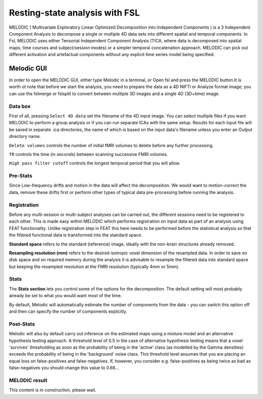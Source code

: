 Resting-state analysis with FSL
===============================

MELODIC ( Multivariate Exploratory Linear Optimized Decomposition into Independent Components ) is a 3 Independent Component Analysis to decompose a single 
or multiple 4D data sets into different spatial and temporal components. In Fsl, MELODIC uses either Tensorial Independent Component Analysis (TICA, where 
data is decomposed into spatial maps, time courses and subject/session modes) or a simpler temporal concatenation approach. MELODIC can pick out different 
activation and artefactual components without any explicit time series model being specified.

Melodic GUI
^^^^^^^^^^^

In order to open the MELODIC GUI, either type Melodic in a terminal, or Open fsl and press the MELODIC button.It is worth ot note that before we start the 
analysis, you need to prepare the data as a 4D NIFTI or Analyze format image; you can use the fslmerge or fslsplit to convert between multiple 3D images and 
a single 4D (3D+time) image.

.. image:: MELODIC-GUI.PNG 

Data box
********

First of all, pressing ``Select 4D data`` set the filename of the 4D input image. You can select multiple files if you want MELODIC to perform a group 
analysis or if you can run separate ICAs with the same setup. Results for each input file will be saved in separate .ica directories, the name of which is 
based on the input data's filename unless you enter an Output directory name.

``Delete volumes`` controls the number of initial fMRI volumes to delete before any further processing.

``TR`` controls the time (in seconds) between scanning successive FMRI volumes.

``High pass filter cutoff`` controls the longest temporal period that you will allow.

.. image:: MELODIC.PNG


Pre-Stats
*********

Since Low-frequency drifts and motion in the data will affect the decomposition. We would want to motion-correct the data, remove these drifts first or 
perform other types of typical data pre-processing before running the analysis.

Registration
************

Before any multi-session or multi-subject analyses can be carried out, the different sessions need to be registered to each other. This is made easy within 
MELODIC which performs registration on input data as part of an analysis using FEAT functionality. Unlike registration step in FEAT this here needs to be 
performed before the statistical analysis so that the filtered functional data is transformed into the standard space. 

**Standard space** refers to the standard (reference) image, ideally with the non-brain structures already removed.

**Resampling resolution (mm)** refers to the desired isotropic voxel dimension of the resampled data. In order to save on disk space and on required memory 
during the analysis it is advisable to resample the filtered data into standard space but keeping the resampled resolution at the FMRI resolution (typically 
4mm or 5mm).

Stats
*****

The **Stats section** lets you control some of the options for the decomposition. The default setting will most probably already be set to what you would 
want most of the time.

By default, Melodic will automatically estimate the number of components from the data - you can switch this option off and then can specify the number of 
components explicitly.

Post-Stats
**********

Melodic will also by default carry out inference on the estimated maps using a mixture model and an alternative hypothesis testing approach. A threshold 
level of 0.5 in the case of alternative hypothesis testing means that a voxel 'survives' thresholding as soon as the probability of being in the 'active' 
class (as modelled by the Gamma densities) exceeds the probability of being in the 'background' noise class. This threshold level assumes that you are 
placing an equal loss on false-positives and false-negatives. If, however, you consider e.g. false-positives as being twice as bad as false-negatives you 
should change this value to 0.66...

MELODIC result
**************

This content is in construction, please wait.

